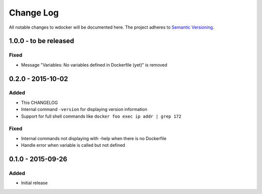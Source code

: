 Change Log
==========

All notable changes to wdocker will be documented here. The project
adheres to `Semantic Versioning <http://semver.org/>`_.

1.0.0 - to be released
----------------------

Fixed
#####
- Message "Variables: No variables defined in Dockerfile (yet)" is removed


0.2.0 - 2015-10-02
------------------

Added
#####
- This CHANGELOG
- Internal command ``-version`` for displaying version information
- Support for full shell commands like ``docker foo exec ip addr | grep 172``

Fixed
#####
- Internal commands not displaying with -help when there is no Dockerfile
- Handle error when variable is called but not defined


0.1.0 - 2015-09-26
------------------
Added
#####
- Initial release
